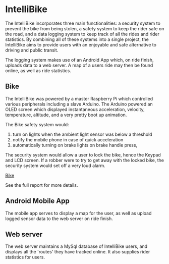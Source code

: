 * IntelliBike
The IntelliBike incorporates three main functionalities: a security system to prevent the bike from
being stolen, a safety system to keep the rider safe on the road, and a data logging system to
keep track of all the rides and rider statistics. By combining all of these systems into a single
project, the IntelliBike aims to provide users with an enjoyable and safe alternative to driving
and public transit.

The logging system makes use of an Android App which, on ride finish, uploads
data to a web server. A map of a users ride may then be found online, as well as ride statistics.

** Bike 
The IntelliBike was powered by a master Raspberry Pi which controlled various
peripherals including a slave Arduino. The Arduino powered an OLED screen which
displayed instantaneous acceleration, velocity, temperature, altitude, and a
very pretty boot up animation.

The Bike safety system would:
1. turn on lights when the ambient light sensor was below a threshold
2. notify the mobile phone in case of quick acceleration
3. automatically turning on brake lights on brake handle press,

The security system would allow a user to lock the bike, hence the Keypad and
LCD screen. If a robber were to try to get away with the locked bike, the
security system would set off a very loud alarm.

[[file:img/intelli-bike.png][Bike]]

[[./img/README_2019_04_15__21:55:10.png]]
[[./img/README_2019_04_15__21:53:50.png]]

[[./img/README_2019_04_15__22:13:14.png]]


See the full report for more details.
** Android Mobile App
The mobile app serves to display a map for the user, as well as upload logged sensor data to
the web server on ride finish.

[[./img/README_2019_04_15__21:51:25.png]]

** Web server
The web server maintains a MySql database of IntelliBike users, and displays all
the 'routes' they have tracked online. It also supplies rider statistics for users.

[[./img/README_2019_04_15__21:52:51.png]]

